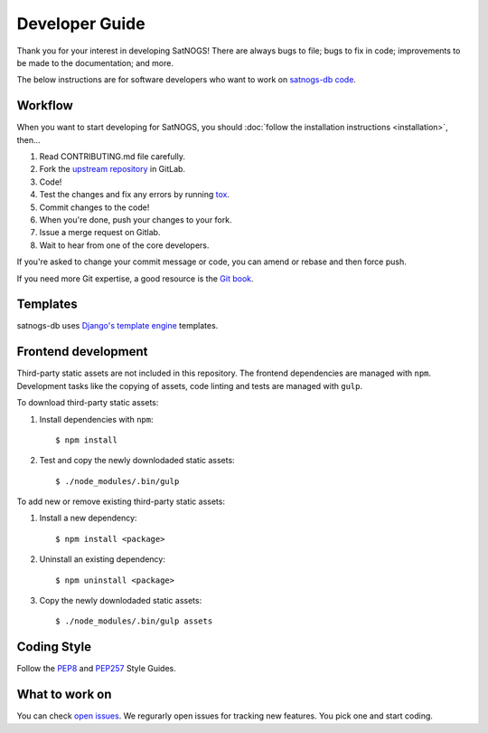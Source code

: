 Developer Guide
===============

Thank you for your interest in developing SatNOGS!
There are always bugs to file; bugs to fix in code; improvements to be made to the documentation; and more.

The below instructions are for software developers who want to work on `satnogs-db code <http://gitlab.com/librespacefoundation/satnogs/satnogs-db>`_.


Workflow
--------

When you want to start developing for SatNOGS, you should :doc:`follow the installation instructions <installation>`, then...

#. Read CONTRIBUTING.md file carefully.

#. Fork the `upstream repository <https://gitlab.com/librespacefoundation/satnogs/satnogs-db/forks/new>`_ in GitLab.

#. Code!

#. Test the changes and fix any errors by running `tox <https://tox.readthedocs.io/en/latest/>`_.

#. Commit changes to the code!

#. When you're done, push your changes to your fork.

#. Issue a merge request on Gitlab.

#. Wait to hear from one of the core developers.

If you're asked to change your commit message or code, you can amend or rebase and then force push.

If you need more Git expertise, a good resource is the `Git book <http://git-scm.com/book>`_.


Templates
---------

satnogs-db uses `Django's template engine <https://docs.djangoproject.com/en/dev/topics/templates/>`_ templates.


Frontend development
--------------------

Third-party static assets are not included in this repository.
The frontend dependencies are managed with ``npm``.
Development tasks like the copying of assets, code linting and tests are managed with ``gulp``.

To download third-party static assets:

#. Install dependencies with ``npm``::

     $ npm install

#. Test and copy the newly downlodaded static assets::

     $ ./node_modules/.bin/gulp

To add new or remove existing third-party static assets:

#. Install a new dependency::

     $ npm install <package>

#. Uninstall an existing dependency::

     $ npm uninstall <package>

#. Copy the newly downlodaded static assets::

     $ ./node_modules/.bin/gulp assets


Coding Style
------------

Follow the `PEP8 <http://www.python.org/dev/peps/pep-0008/>`_ and `PEP257 <http://www.python.org/dev/peps/pep-0257/#multi-line-docstrings>`_ Style Guides.


What to work on
---------------
You can check `open issues <https://gitlab.com/librespacefoundation/satnogs/satnogs-db/issues>`_.
We regurarly open issues for tracking new features. You pick one and start coding.
